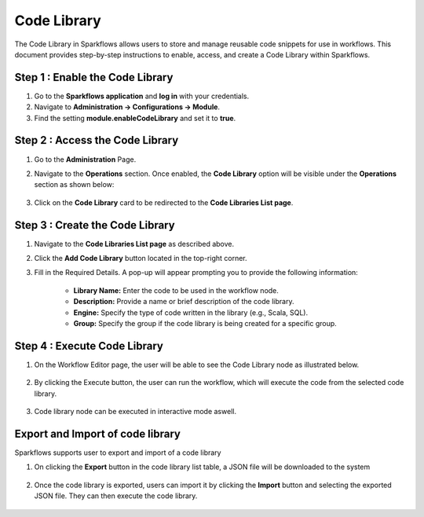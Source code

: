 Code Library
=====================
The Code Library in Sparkflows allows users to store and manage reusable code snippets for use in workflows. This document provides step-by-step instructions to enable, access, and create a Code Library within Sparkflows.

Step 1 : Enable the Code Library
--------------------------

#. Go to the **Sparkflows application** and **log in** with your credentials.
#. Navigate to **Administration -> Configurations -> Module**.
#. Find the setting **module.enableCodeLibrary** and set it to **true**.

Step 2 : Access the Code Library
-------------------------------

#. Go to the **Administration** Page.
#. Navigate to the **Operations** section. Once enabled, the **Code Library** option will be visible under the **Operations** section as shown below:

   .. figure:: ../../_assets/code-library/admin-code-library.png
      :alt: code library
      :width: 60%

#. Click on the **Code Library** card to be redirected to the **Code Libraries List page**.

   .. figure:: ../../_assets/code-library/code-library-list.png
      :alt: code-library-list
      :width: 60%



Step 3 : Create the Code Library
-------------------------

#. Navigate to the **Code Libraries List page** as described above.
#. Click the **Add Code Library** button located in the top-right corner.
#. Fill in the Required Details. A pop-up will appear prompting you to provide the following information:
    
    * **Library Name:** Enter the code to be used in the workflow node.
    * **Description:** Provide a name or brief description of the code library.
    * **Engine:** Specify the type of code written in the library (e.g., Scala, SQL).
    * **Group:** Specify the group if the code library is being created for a specific group.

   .. figure:: ../../_assets/code-library/create-code-library.png
      :alt: code-library-create
      :width: 60%

Step 4 : Execute Code Library
-------------------------
#. On the Workflow Editor page, the user will be able to see the Code Library node as illustrated below.

   .. figure:: ../../_assets/code-library/code-library-node.png
      :alt: code-library-node
      :width: 60%

#. By clicking the Execute button, the user can run the workflow, which will execute the code from the selected code library.

    .. figure:: ../../_assets/code-library/code-library-scala-execution.png
      :alt: code-library-scala-execution
      :width: 60%

    .. figure:: ../../_assets/code-library/code-library-sql-execution.png
         :alt: code-library-sql-execution
         :width: 60%


#. Code library node can be executed in interactive mode aswell.

   .. figure:: ../../_assets/code-library/code-library-interactive-execution.png
            :alt: code-library-sql-execution
            :width: 60%

Export and Import of code library
----------------------------------

Sparkflows supports user to export and import of a code library

#. On clicking the **Export** button in the code library list table, a JSON file will be downloaded to the system

   .. figure:: ../../_assets/code-library/code-library-export.png
               :alt: code-library-export
               :width: 60%

   .. figure:: ../../_assets/code-library/code-library-exported.png
                  :alt: code-library-exported
                  :width: 60%
#. Once the code library is exported, users can import it by clicking the **Import** button and selecting the exported JSON file. They can then execute the code library.

   .. figure:: ../../_assets/code-library/code-library-import-button.png
                  :alt: code-library-import-button
                  :width: 60%

   .. figure:: ../../_assets/code-library/code-library-import.png
                  :alt: code-library-import
                  :width: 60%
